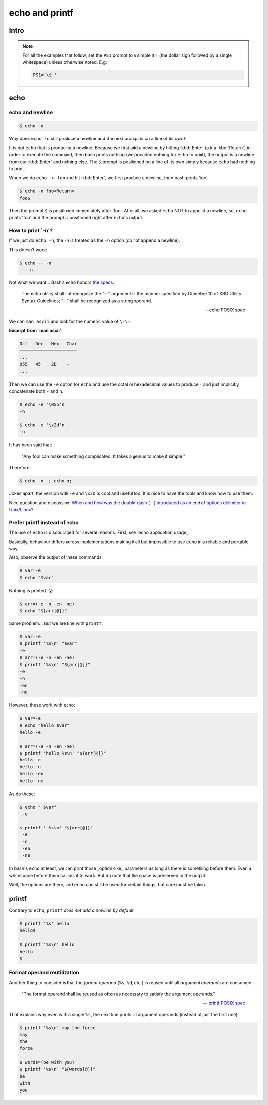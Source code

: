===============
echo and printf
===============

Intro
-----

.. NOTE::

   For all the examples that follow, set the ``PS1`` prompt to a
   simple ``$␠`` (the dollar sign followed by a single whitespace)
   unless otherwise noted. E.g:

   .. code:: bash

      PS1='\$ '

echo
----

echo and newline
~~~~~~~~~~~~~~~~

.. code:: shell-session

   $ echo -n

Why does ``echo -n`` still produce a newline and the next prompt is
on a line of its own?

It is not ``echo`` that is producing a newline. Because we first add
a newline by hitting :kbd:`Enter` (a.k.a :kbd:`Return`) in order to
execute the command, then bash prints nothing (we provided nothing for
``echo`` to print), the output is a newline from our :kbd:`Enter` and
nothing else. The ``$`` prompt is positioned on a line of its own
simply because ``echo`` had nothing to print.

When we do ``echo -n foo`` and hit :kbd:`Enter`, we first produce a
newline, then bash prints 'foo'.

.. code-block:: shell-session

   $ echo -n foo<Return>
   foo$

Then the prompt ``$`` is positioned immediately after 'foo'. After
all, we asked ``echo`` NOT to append a newline, so, ``echo`` prints
'foo' and the prompt is positioned right after ``echo``'s output.


How to print `-n'?
~~~~~~~~~~~~~~~~~~

If we just do ``echo -n``, the ``-n`` is treated as the ``-n`` option
(do not append a newline).

This doesn’t work:

.. code:: shell-session

   $ echo -- -n
   -- -n.

Not what we want…​ Bash’s ``echo`` honors `the
specs <https://pubs.opengroup.org/onlinepubs/9699919799/utilities/echo.html>`__:

   The echo utility shall not recognize the “\-\-” argument in the manner
   specified by Guideline 10 of XBD Utility Syntax Guidelines; “\-\-” shall
   be recognized as a string operand.

   — echo POSIX spec

We can ``man ascii`` and look for the numeric value of ``\-\-``:

**Excerpt from \`man ascii’.**

.. code:: text

   Oct   Dec   Hex   Char
   ──────────────────────
   ...
   055   45    2D    -
   ...

Then we can use the ``-e`` option for ``echo`` and use the octal or
hexadecimal values to produce ``-`` and just implicitly concatenate both
``-`` and ``n``.

.. code:: shell-session

   $ echo -e '\055'n
   -n

   $ echo -e '\x2d'n
   -n

It has been said that:

   "Any fool can make something complicated. It takes a genius to make
   it simple.”

Therefore:

.. code:: shell-session

   $ echo -n -; echo n;

Jokes apart, the version with ``-e`` and ``\x2d`` is cool and useful
too. It is nice to have the tools and know how to use them.

Nice question and discussion:
`When and how was the double-dash (\-\-)
introduced as an end of options delimiter in Unix/Linux?
<https://unix.stackexchange.com/questions/147143/when-and-how-was-the-double-dash-introduced-as-an-end-of-options-delimiter>`__

Prefer printf instead of echo
~~~~~~~~~~~~~~~~~~~~~~~~~~~~~

The use of ``echo`` is discouraged for several reasons. First, see
`echo application usage_.

.. _`echo application usage`:
   https://pubs.opengroup.org/onlinepubs/9699919799/utilities/echo.html#tag_20_37_16

Basically, behaviour differs across implementations making it all but
impossible to use ``echo`` in a reliable and portable way.

Also, observe the output of these commands:

.. code-block:: shell-session

   $ var=-e
   $ echo "$var"

Nothing is printed. 😮

.. The line above contains the “astonished” emoji. It does not show up
   in emacs. Careful not to remove it. Or install emacs-emojify. :)

.. code-block:: shell-session

   $ arr=(-e -n -en -ne)
   $ echo "${arr[@]}"

Same problem... But we are fine with ``printf``:

.. code:: shell-session

   $ var=-e
   $ printf '%s\n' "$var"
   -e
   $ arr=(-e -n -en -ne)
   $ printf '%s\n' "${arr[@]}"
   -e
   -n
   -en
   -ne

However, these work with ``echo``:

.. code:: shell-session

   $ var=-e
   $ echo "hello $var"
   hello -e

   $ arr=(-e -n -en -ne)
   $ printf 'hello %s\n' "${arr[@]}"
   hello -e
   hello -n
   hello -en
   hello -ne

As do these:

.. code:: shell-session

   $ echo " $var"
    -e

   $ printf ' %s\n' "${arr[@]}"
    -e
    -n
    -en
    -ne

In bash's ``echo`` at least, we can print those _option-like_
parameters as long as there is something before them. Even a
whitespace before them causes it to work. But do note that the space
is preserved in the output.

Well, the options are there, and ``echo`` can still be used for
certain things, but care must be taken.

printf
------

Contrary to ``echo``, ``printf`` *does not add a newline by default*.

.. code:: shell-session

   $ printf '%s' hello
   hello$

   $ printf '%s\n' hello
   hello
   $


Format operand reutilization
~~~~~~~~~~~~~~~~~~~~~~~~~~~~

Another thing to consider is that the *format operand* (``%s``,
``%d``, etc.) is reused until all *argument operands* are consumed:

   "The format operand shall be reused as often as necessary to
   satisfy the argument operands."

   --\  `printf POSIX spec`_

.. _`printf POSIX spec`:
   https://pubs.opengroup.org/onlinepubs/9699919799/utilities/printf.html

That explains why even with a single ``%s``, the next line prints all
argument operands (instead of just the first one):

.. code:: shell-session

   $ printf '%s\n' may the force
   may
   the
   force

   $ words=(be with you)
   $ printf '%s\n' "${words[@]}"
   be
   with
   you

